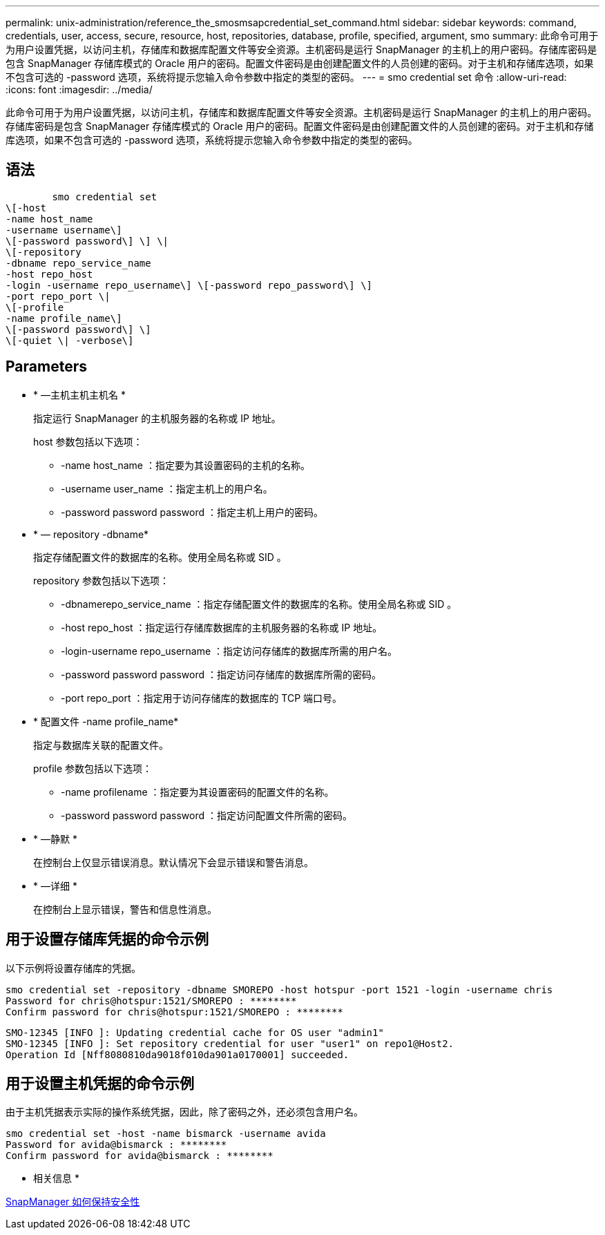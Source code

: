 ---
permalink: unix-administration/reference_the_smosmsapcredential_set_command.html 
sidebar: sidebar 
keywords: command, credentials, user, access, secure, resource, host, repositories, database, profile, specified, argument, smo 
summary: 此命令可用于为用户设置凭据，以访问主机，存储库和数据库配置文件等安全资源。主机密码是运行 SnapManager 的主机上的用户密码。存储库密码是包含 SnapManager 存储库模式的 Oracle 用户的密码。配置文件密码是由创建配置文件的人员创建的密码。对于主机和存储库选项，如果不包含可选的 -password 选项，系统将提示您输入命令参数中指定的类型的密码。 
---
= smo credential set 命令
:allow-uri-read: 
:icons: font
:imagesdir: ../media/


[role="lead"]
此命令可用于为用户设置凭据，以访问主机，存储库和数据库配置文件等安全资源。主机密码是运行 SnapManager 的主机上的用户密码。存储库密码是包含 SnapManager 存储库模式的 Oracle 用户的密码。配置文件密码是由创建配置文件的人员创建的密码。对于主机和存储库选项，如果不包含可选的 -password 选项，系统将提示您输入命令参数中指定的类型的密码。



== 语法

[listing]
----

        smo credential set
\[-host
-name host_name
-username username\]
\[-password password\] \] \|
\[-repository
-dbname repo_service_name
-host repo_host
-login -username repo_username\] \[-password repo_password\] \]
-port repo_port \|
\[-profile
-name profile_name\]
\[-password password\] \]
\[-quiet \| -verbose\]
----


== Parameters

* * —主机主机主机名 *
+
指定运行 SnapManager 的主机服务器的名称或 IP 地址。

+
host 参数包括以下选项：

+
** -name host_name ：指定要为其设置密码的主机的名称。
** -username user_name ：指定主机上的用户名。
** -password password password ：指定主机上用户的密码。


* * — repository -dbname*
+
指定存储配置文件的数据库的名称。使用全局名称或 SID 。

+
repository 参数包括以下选项：

+
** -dbnamerepo_service_name ：指定存储配置文件的数据库的名称。使用全局名称或 SID 。
** -host repo_host ：指定运行存储库数据库的主机服务器的名称或 IP 地址。
** -login-username repo_username ：指定访问存储库的数据库所需的用户名。
** -password password password ：指定访问存储库的数据库所需的密码。
** -port repo_port ：指定用于访问存储库的数据库的 TCP 端口号。


* * 配置文件 -name profile_name*
+
指定与数据库关联的配置文件。

+
profile 参数包括以下选项：

+
** -name profilename ：指定要为其设置密码的配置文件的名称。
** -password password password ：指定访问配置文件所需的密码。


* * —静默 *
+
在控制台上仅显示错误消息。默认情况下会显示错误和警告消息。

* * —详细 *
+
在控制台上显示错误，警告和信息性消息。





== 用于设置存储库凭据的命令示例

以下示例将设置存储库的凭据。

[listing]
----

smo credential set -repository -dbname SMOREPO -host hotspur -port 1521 -login -username chris
Password for chris@hotspur:1521/SMOREPO : ********
Confirm password for chris@hotspur:1521/SMOREPO : ********
----
[listing]
----
SMO-12345 [INFO ]: Updating credential cache for OS user "admin1"
SMO-12345 [INFO ]: Set repository credential for user "user1" on repo1@Host2.
Operation Id [Nff8080810da9018f010da901a0170001] succeeded.
----


== 用于设置主机凭据的命令示例

由于主机凭据表示实际的操作系统凭据，因此，除了密码之外，还必须包含用户名。

[listing]
----
smo credential set -host -name bismarck -username avida
Password for avida@bismarck : ********
Confirm password for avida@bismarck : ********
----
* 相关信息 *

xref:concept_snapmanager_security.adoc[SnapManager 如何保持安全性]
